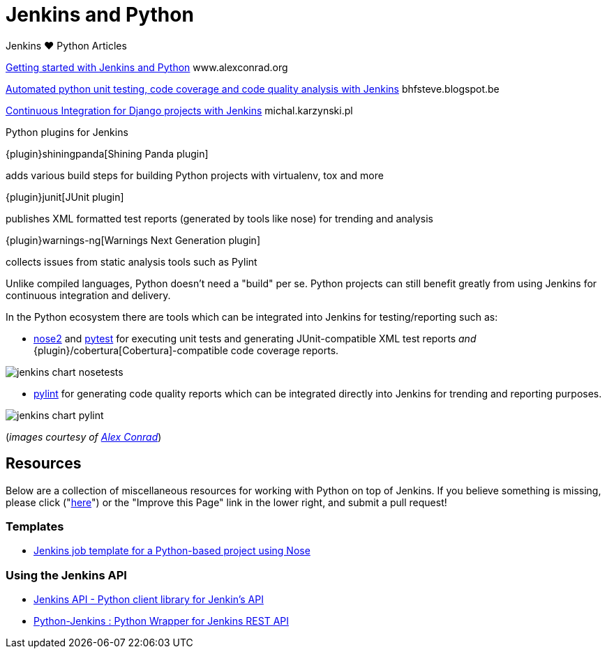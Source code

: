 = Jenkins and Python

.Jenkins ♥ Python Articles
****
http://www.alexconrad.org/2011/10/jenkins-and-python.html[Getting started with Jenkins and Python]
www.alexconrad.org

https://bhfsteve.blogspot.be/2012/04/automated-python-unit-testing-code.html[Automated python unit testing, code coverage and code quality analysis with Jenkins]
bhfsteve.blogspot.be

http://michal.karzynski.pl/blog/2014/04/19/continuous-integration-server-for-django-using-jenkins/[Continuous Integration for Django projects with Jenkins]
michal.karzynski.pl
****

.Python plugins for Jenkins
****
{plugin}shiningpanda[Shining Panda plugin]

adds various build steps for building Python projects with virtualenv, tox and more

{plugin}junit[JUnit plugin]

publishes XML formatted test reports (generated by tools like nose) for trending and analysis

{plugin}warnings-ng[Warnings Next Generation plugin]

collects issues from static analysis tools such as Pylint
****

Unlike compiled languages, Python doesn't need a "build" per se. Python
projects can still benefit greatly from using Jenkins for continuous
integration and delivery.

In the Python ecosystem there are tools which can be integrated into Jenkins
for testing/reporting such as:

* link:https://github.com/nose-devs/nose2[nose2] and link:https://docs.pytest.org/en/latest[pytest]
  for executing unit tests and generating JUnit-compatible XML test reports _and_
  {plugin}/cobertura[Cobertura]-compatible
  code coverage reports.


image::jenkins-chart-nosetests.png[role=center]

* link:https://www.pylint.org/[pylint] for generating code quality reports which
  can be integrated directly into Jenkins for trending and reporting purposes.

image::jenkins-chart-pylint.png[role=center]

(_images courtesy of link:http://www.alexconrad.org/2011/10/jenkins-and-python.html[Alex Conrad]_)

== Resources

Below are a collection of miscellaneous resources for working with Python on
top of Jenkins. If you believe something is missing, please click ("link:https://github.com/jenkins-infra/jenkins.io/edit/master/content//solutions/python.adoc[here]") or the "Improve this Page" link in the lower right, and submit a pull request!

=== Templates

* link:https://github.com/bobuss/python-jenkins-template[Jenkins job template for a Python-based project using Nose]


=== Using the Jenkins API

* link:https://pythonhosted.org/jenkinsapi/[Jenkins API - Python client library for Jenkin's API]
* link:https://python-jenkins.readthedocs.org/en/latest/[Python-Jenkins : Python Wrapper for Jenkins REST API]
